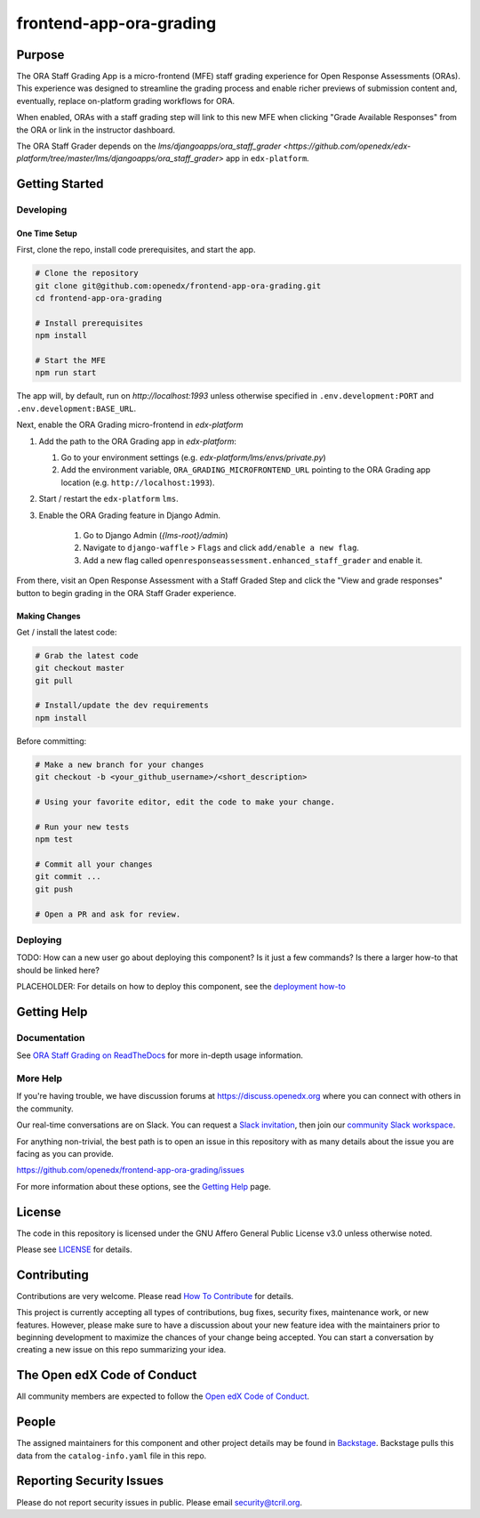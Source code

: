 frontend-app-ora-grading
########################

|ci-badge| |codecov-badge| |doc-badge| |license-badge| |status-badge|

Purpose
*******

The ORA Staff Grading App is a micro-frontend (MFE) staff grading experience
for Open Response Assessments (ORAs). This experience was designed to
streamline the grading process and enable richer previews of submission content
and, eventually, replace on-platform grading workflows for ORA.

When enabled, ORAs with a staff grading step will link to this new MFE when
clicking "Grade Available Responses" from the ORA or link in the instructor
dashboard.

The ORA Staff Grader depends on the `lms/djangoapps/ora_staff_grader
<https://github.com/openedx/edx-platform/tree/master/lms/djangoapps/ora_staff_grader>`
app in ``edx-platform``.

Getting Started
***************

Developing
==========

One Time Setup
--------------

First, clone the repo, install code prerequisites, and start the app.

.. code-block::

  # Clone the repository
  git clone git@github.com:openedx/frontend-app-ora-grading.git
  cd frontend-app-ora-grading

  # Install prerequisites
  npm install

  # Start the MFE
  npm run start

The app will, by default, run on `http://localhost:1993` unless otherwise
specified in ``.env.development:PORT`` and ``.env.development:BASE_URL``.

Next, enable the ORA Grading micro-frontend in `edx-platform`

#. Add the path to the ORA Grading app in `edx-platform`:

   #. Go to your environment settings (e.g. `edx-platform/lms/envs/private.py`)

   #. Add the environment variable, ``ORA_GRADING_MICROFRONTEND_URL`` pointing
      to the ORA Grading app location (e.g. ``http://localhost:1993``).

#. Start / restart the ``edx-platform`` ``lms``.

#. Enable the ORA Grading feature in Django Admin.

    #. Go to Django Admin (`{lms-root}/admin`)

    #. Navigate to ``django-waffle`` > ``Flags`` and click ``add/enable a new
       flag``.

    #. Add a new flag called ``openresponseassessment.enhanced_staff_grader``
       and enable it.

From there, visit an Open Response Assessment with a Staff Graded Step and
click the "View and grade responses" button to begin grading in the ORA Staff
Grader experience.


Making Changes
--------------

Get / install the latest code:

.. code-block::

  # Grab the latest code
  git checkout master
  git pull

  # Install/update the dev requirements
  npm install


Before committing:

.. code-block::

  # Make a new branch for your changes
  git checkout -b <your_github_username>/<short_description>

  # Using your favorite editor, edit the code to make your change.

  # Run your new tests
  npm test

  # Commit all your changes
  git commit ...
  git push

  # Open a PR and ask for review.

Deploying
=========

TODO: How can a new user go about deploying this component? Is it just a few
commands? Is there a larger how-to that should be linked here?

PLACEHOLDER: For details on how to deploy this component, see the `deployment how-to`_

.. _deployment how-to: https://docs.openedx.org/projects/frontend-app-ora-grading/how-tos/how-to-deploy-this-component.html

Getting Help
************

Documentation
=============

See `ORA Staff Grading on ReadTheDocs`_ for more in-depth usage information.

.. _ORA Staff Grading on ReadTheDocs: https://edx.readthedocs.io/projects/edx-partner-course-staff/en/latest/exercises_tools/open_response_assessments/ORA_Staff_Grading.html#ora-staff-grading

More Help
=========

If you're having trouble, we have discussion forums at
https://discuss.openedx.org where you can connect with others in the
community.

Our real-time conversations are on Slack. You can request a `Slack
invitation`_, then join our `community Slack workspace`_.

For anything non-trivial, the best path is to open an issue in this
repository with as many details about the issue you are facing as you
can provide.

https://github.com/openedx/frontend-app-ora-grading/issues

For more information about these options, see the `Getting Help`_ page.

.. _Slack invitation: https://openedx.org/slack
.. _community Slack workspace: https://openedx.slack.com/
.. _Getting Help: https://openedx.org/getting-help

License
*******

The code in this repository is licensed under the GNU Affero General Public
License v3.0 unless otherwise noted.

Please see `LICENSE <LICENSE>`_ for details.

Contributing
************

Contributions are very welcome.
Please read `How To Contribute <https://openedx.org/r/how-to-contribute>`_ for details.

This project is currently accepting all types of contributions, bug fixes,
security fixes, maintenance work, or new features.  However, please make sure
to have a discussion about your new feature idea with the maintainers prior to
beginning development to maximize the chances of your change being accepted.
You can start a conversation by creating a new issue on this repo summarizing
your idea.

The Open edX Code of Conduct
****************************

All community members are expected to follow the `Open edX Code of Conduct`_.

.. _Open edX Code of Conduct: https://openedx.org/code-of-conduct/

People
******

The assigned maintainers for this component and other project details may be
found in `Backstage`_. Backstage pulls this data from the ``catalog-info.yaml``
file in this repo.

.. _Backstage: https://open-edx-backstage.herokuapp.com/catalog/default/component/frontend-app-ora-grading

Reporting Security Issues
*************************

Please do not report security issues in public. Please email security@tcril.org.

.. |ci-badge| image:: https://github.com/openedx/frontend-app-ora-grading/actions/workflows/ci.yml/badge.svg
    :target: https://github.com/openedx/frontend-app-ora-grading/actions/workflows/ci.yml
    :alt: CI

.. |codecov-badge| image:: https://codecov.io/github/openedx/frontend-app-ora-grading/coverage.svg?branch=master
    :target: https://codecov.io/github/openedx/frontend-app-ora-grading?branch=master
    :alt: Codecov

.. |doc-badge| image:: https://readthedocs.org/projects/frontend-app-ora-grading/badge/?version=latest
    :target: https://edx.readthedocs.io/projects/edx-partner-course-staff/en/latest/exercises_tools/open_response_assessments/ORA_Staff_Grading.html
    :alt: Documentation

.. |license-badge| image:: https://img.shields.io/github/license/openedx/frontend-app-ora-grading.svg
    :target: https://github.com/openedx/frontend-app-ora-grading/blob/master/LICENSE
    :alt: License

.. |status-badge| image:: https://img.shields.io/badge/Status-Maintained-brightgreen
